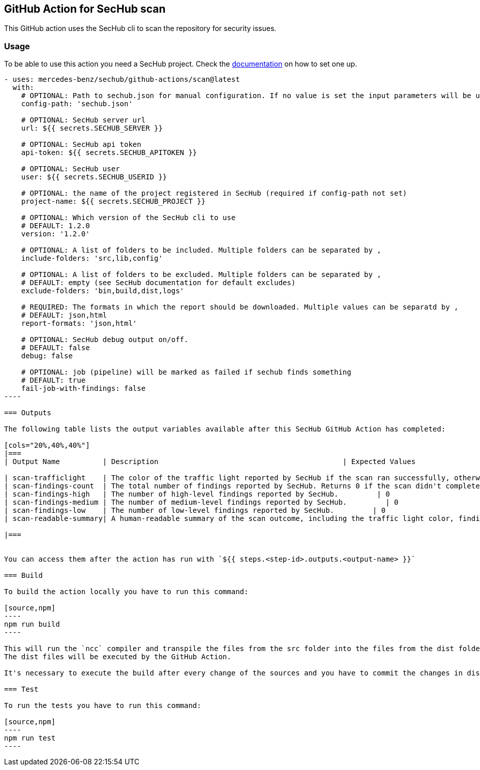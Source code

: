 // SPDX-License-Identifier: MIT

== GitHub Action for SecHub scan

This GitHub action uses the SecHub cli to scan the repository for security issues.


=== Usage

To be able to use this action you need a SecHub project. Check the https://mercedes-benz.github.io/sechub/[documentation] on how to set one up.

```yaml

- uses: mercedes-benz/sechub/github-actions/scan@latest
  with:
    # OPTIONAL: Path to sechub.json for manual configuration. If no value is set the input parameters will be used to create it for the scan.'
    config-path: 'sechub.json'

    # OPTIONAL: SecHub server url
    url: ${{ secrets.SECHUB_SERVER }}

    # OPTIONAL: SecHub api token
    api-token: ${{ secrets.SECHUB_APITOKEN }}

    # OPTIONAL: SecHub user
    user: ${{ secrets.SECHUB_USERID }}

    # OPTIONAL: the name of the project registered in SecHub (required if config-path not set)
    project-name: ${{ secrets.SECHUB_PROJECT }}

    # OPTIONAL: Which version of the SecHub cli to use
    # DEFAULT: 1.2.0
    version: '1.2.0'

    # OPTIONAL: A list of folders to be included. Multiple folders can be separated by ,
    include-folders: 'src,lib,config'

    # OPTIONAL: A list of folders to be excluded. Multiple folders can be separated by ,
    # DEFAULT: empty (see SecHub documentation for default excludes)
    exclude-folders: 'bin,build,dist,logs'

    # REQUIRED: The formats in which the report should be downloaded. Multiple values can be separatd by ,
    # DEFAULT: json,html
    report-formats: 'json,html'

    # OPTIONAL: SecHub debug output on/off.
    # DEFAULT: false
    debug: false

    # OPTIONAL: job (pipeline) will be marked as failed if sechub finds something
    # DEFAULT: true
    fail-job-with-findings: false
----

=== Outputs

The following table lists the output variables available after this SecHub GitHub Action has completed:

[cols="20%,40%,40%"]
|===
| Output Name          | Description                                           | Expected Values

| scan-trafficlight    | The color of the traffic light reported by SecHub if the scan ran successfully, otherwise `FAILURE`. | One of `GREEN`, `YELLOW`, `RED`, or `FAILURE`.
| scan-findings-count  | The total number of findings reported by SecHub. Returns 0 if the scan didn't complete.         | 0
| scan-findings-high   | The number of high-level findings reported by SecHub.         | 0
| scan-findings-medium | The number of medium-level findings reported by SecHub.         | 0
| scan-findings-low    | The number of low-level findings reported by SecHub.         | 0
| scan-readable-summary| A human-readable summary of the scan outcome, including the traffic light color, findings count, and their distribution.         | For example, `SecHub scan could not be executed` if an error occurred. Otherwise, i.e. `SecHub reported traffic light color YELLOW with 15 findings, categorized as follows: MEDIUM (8), LOW (7)`

|===


You can access them after the action has run with `${{ steps.<step-id>.outputs.<output-name> }}`

=== Build

To build the action locally you have to run this command:

[source,npm]
----
npm run build
----

This will run the `ncc` compiler and transpile the files from the src folder into the files from the dist folder.
The dist files will be executed by the GitHub Action.

It's necessary to execute the build after every change of the sources and you have to commit the changes in dist to git.

=== Test

To run the tests you have to run this command:

[source,npm]
----
npm run test
----
